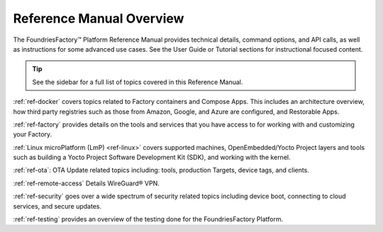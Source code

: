 .. _ref-manual:

Reference Manual Overview
=========================

The FoundriesFactory™ Platform Reference Manual provides technical details, command options, and API calls, as well as instructions for some advanced use cases.
See the User Guide or Tutorial sections for instructional focused content.

.. tip::
   See the sidebar for a full list of topics covered in this Reference Manual.

:ref:`ref-docker` covers topics related to Factory containers and Compose Apps.
This includes an architecture overview, how third party registries such as those from Amazon, Google, and Azure are configured, and Restorable Apps.

:ref:`ref-factory` provides details on the tools and services that you have access to for working with and customizing your Factory. 

:ref:`Linux microPlatform (LmP) <ref-linux>` covers supported machines, OpenEmbedded/Yocto Project layers and tools such as building a Yocto Project Software Development Kit (SDK), and working with the kernel.

:ref:`ref-ota`: OTA Update related topics including: tools, production Targets, device tags, and clients.

:ref:`ref-remote-access` Details WireGuard® VPN.

:ref:`ref-security` goes over a wide spectrum of security related topics including device boot, connecting to cloud services, and secure updates.

:ref:`ref-testing` provides an overview of the testing done for the FoundriesFactory Platform.

